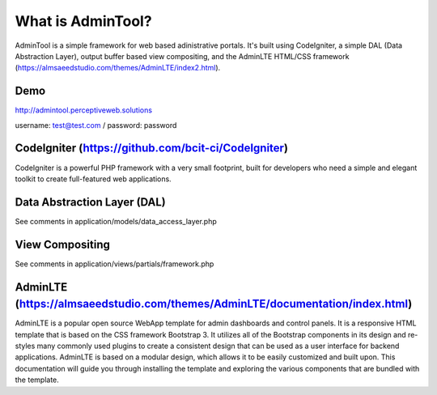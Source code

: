 ###################
What is AdminTool?
###################

AdminTool is a simple framework for web based adinistrative portals. It's built using CodeIgniter, a simple DAL (Data Abstraction Layer), output buffer based view compositing, and the AdminLTE HTML/CSS framework (https://almsaeedstudio.com/themes/AdminLTE/index2.html).

*******************
Demo
*******************
http://admintool.perceptiveweb.solutions

username: test@test.com / password: password

*******************
CodeIgniter (https://github.com/bcit-ci/CodeIgniter)
*******************

CodeIgniter is a powerful PHP framework with a very small footprint, built for developers who need a simple and elegant toolkit to create full-featured web applications.

**************************
Data Abstraction Layer (DAL)
**************************
See comments in application/models/data_access_layer.php


*******************
View Compositing
*******************
See comments in application/views/partials/framework.php


************
AdminLTE (https://almsaeedstudio.com/themes/AdminLTE/documentation/index.html)
************

AdminLTE is a popular open source WebApp template for admin dashboards and control panels. It is a responsive HTML template that is based on the CSS framework Bootstrap 3. It utilizes all of the Bootstrap components in its design and re-styles many commonly used plugins to create a consistent design that can be used as a user interface for backend applications. AdminLTE is based on a modular design, which allows it to be easily customized and built upon. This documentation will guide you through installing the template and exploring the various components that are bundled with the template.
